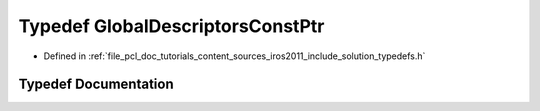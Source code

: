 .. _exhale_typedef_iros2011_2include_2solution_2typedefs_8h_1a93ebf3a8977a550a456e3a47267a4711:

Typedef GlobalDescriptorsConstPtr
=================================

- Defined in :ref:`file_pcl_doc_tutorials_content_sources_iros2011_include_solution_typedefs.h`


Typedef Documentation
---------------------


.. doxygentypedef:: GlobalDescriptorsConstPtr
